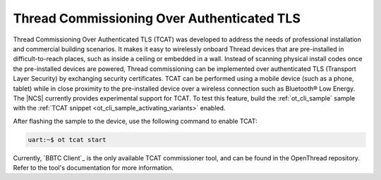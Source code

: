 .. _thread_tcat:

Thread Commissioning Over Authenticated TLS
###########################################

.. contents::
   :local:
   :depth: 2

Thread Commissioning Over Authenticated TLS (TCAT) was developed to address the needs of professional installation and commercial building scenarios.
It makes it easy to wirelessly onboard Thread devices that are pre-installed in difficult-to-reach places, such as inside a ceiling or embedded in a wall.
Instead of scanning physical install codes once the pre-installed devices are powered, Thread commissioning can be implemented over authenticated TLS (Transport Layer Security) by exchanging security certificates.
TCAT can be performed using a mobile device (such as a phone, tablet) while in close proximity to the pre-installed device over a wireless connection such as Bluetooth® Low Energy.
The |NCS| currently provides experimental support for TCAT.
To test this feature, build the :ref:`ot_cli_sample` sample with the :ref:`TCAT snippet <ot_cli_sample_activating_variants>` enabled.

After flashing the sample to the device, use the following command to enable TCAT:

.. code-block:: console

   uart:~$ ot tcat start

Currently, `BBTC Client`_ is the only available TCAT commissioner tool, and can be found in the OpenThread repository.
Refer to the tool's documentation for more information.
